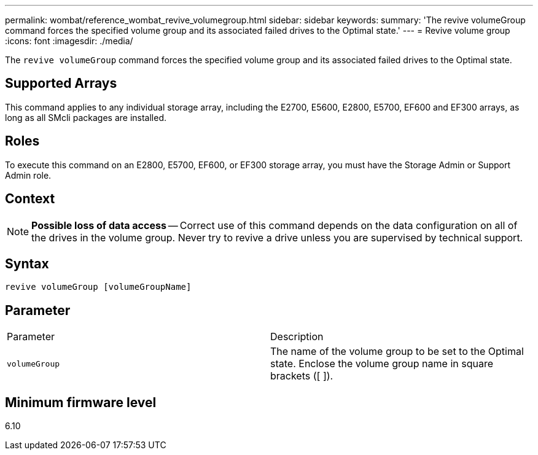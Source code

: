---
permalink: wombat/reference_wombat_revive_volumegroup.html
sidebar: sidebar
keywords: 
summary: 'The revive volumeGroup command forces the specified volume group and its associated failed drives to the Optimal state.'
---
= Revive volume group
:icons: font
:imagesdir: ./media/

[.lead]
The `revive volumeGroup` command forces the specified volume group and its associated failed drives to the Optimal state.

== Supported Arrays

This command applies to any individual storage array, including the E2700, E5600, E2800, E5700, EF600 and EF300 arrays, as long as all SMcli packages are installed.

== Roles

To execute this command on an E2800, E5700, EF600, or EF300 storage array, you must have the Storage Admin or Support Admin role.

== Context

[NOTE]
====
*Possible loss of data access* -- Correct use of this command depends on the data configuration on all of the drives in the volume group. Never try to revive a drive unless you are supervised by technical support.
====

== Syntax

----
revive volumeGroup [volumeGroupName]
----

== Parameter

|===
| Parameter| Description
a|
`volumeGroup`
a|
The name of the volume group to be set to the Optimal state. Enclose the volume group name in square brackets ([ ]).
|===

== Minimum firmware level

6.10
